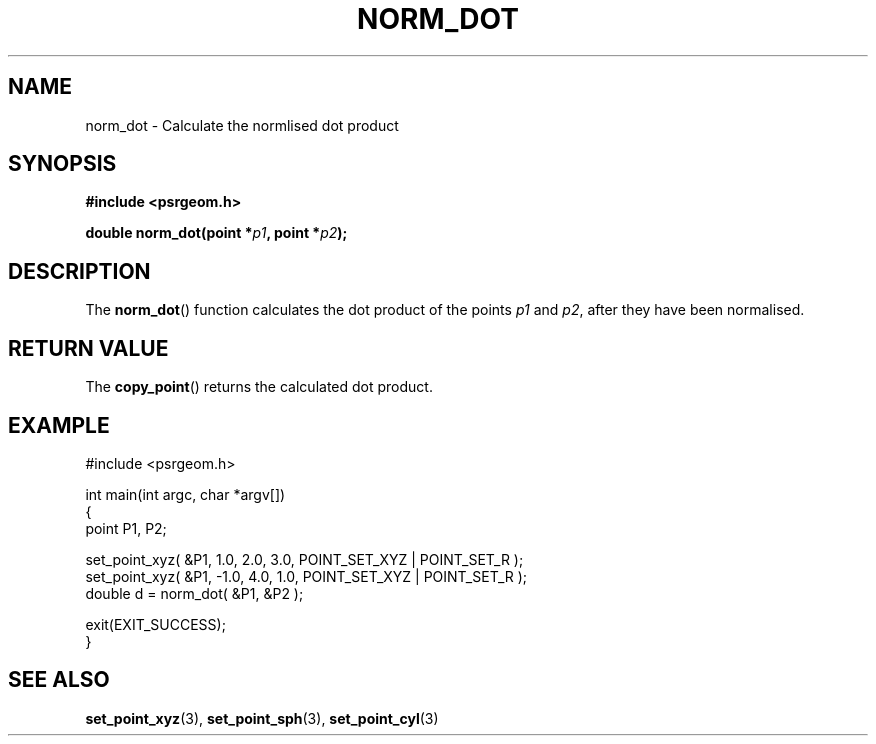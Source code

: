 .\" Copyright 2018 Sam McSweeney (sammy.mcsweeney@gmail.com)
.TH NORM_DOT 3 2018-03-07 "" "Pulsar Geometry"
.SH NAME
norm_dot \- Calculate the normlised dot product
.SH SYNOPSIS
.nf
.B #include <psrgeom.h>
.PP
.BI "double norm_dot(point *" p1 ", point *" p2 ");"
.fi
.PP
.SH DESCRIPTION
The
.BR norm_dot ()
function calculates the dot product of the points
.I p1
and
.IR p2 ,
after they have been normalised.
.SH RETURN VALUE
The
.BR copy_point ()
returns the calculated dot product.
.SH EXAMPLE
.EX
#include <psrgeom.h>

int main(int argc, char *argv[])
{
    point P1, P2;

    set_point_xyz( &P1,  1.0, 2.0, 3.0, POINT_SET_XYZ | POINT_SET_R );
    set_point_xyz( &P1, -1.0, 4.0, 1.0, POINT_SET_XYZ | POINT_SET_R );
    double d = norm_dot( &P1, &P2 );

    exit(EXIT_SUCCESS);
}
.EE
.SH SEE ALSO
.BR set_point_xyz (3),
.BR set_point_sph (3),
.BR set_point_cyl (3)
